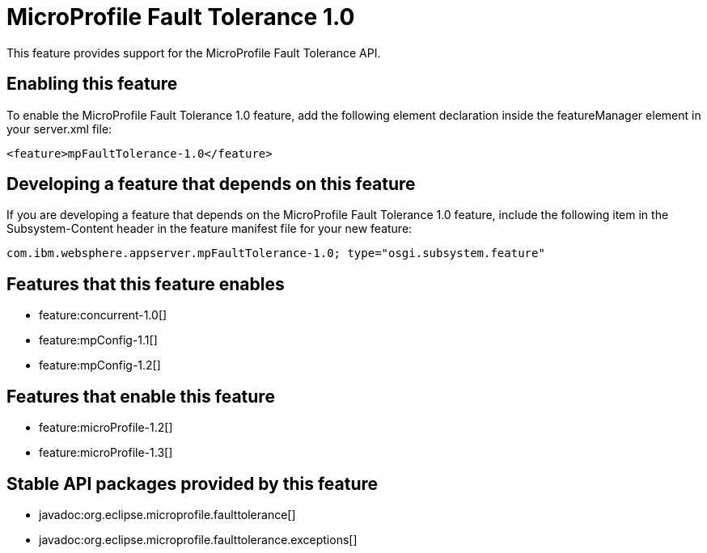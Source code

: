 = MicroProfile Fault Tolerance 1.0
:stylesheet: ../feature.css
:linkcss: 
:nofooter: 

This feature provides support for the MicroProfile Fault Tolerance API.

== Enabling this feature
To enable the MicroProfile Fault Tolerance 1.0 feature, add the following element declaration inside the featureManager element in your server.xml file:


----
<feature>mpFaultTolerance-1.0</feature>
----

== Developing a feature that depends on this feature
If you are developing a feature that depends on the MicroProfile Fault Tolerance 1.0 feature, include the following item in the Subsystem-Content header in the feature manifest file for your new feature:


[source,]
----
com.ibm.websphere.appserver.mpFaultTolerance-1.0; type="osgi.subsystem.feature"
----

== Features that this feature enables
* feature:concurrent-1.0[]
* feature:mpConfig-1.1[]
* feature:mpConfig-1.2[]

== Features that enable this feature
* feature:microProfile-1.2[]
* feature:microProfile-1.3[]

== Stable API packages provided by this feature
* javadoc:org.eclipse.microprofile.faulttolerance[]
* javadoc:org.eclipse.microprofile.faulttolerance.exceptions[]
